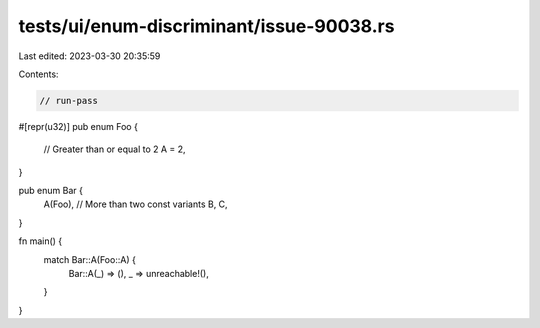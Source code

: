 tests/ui/enum-discriminant/issue-90038.rs
=========================================

Last edited: 2023-03-30 20:35:59

Contents:

.. code-block:: rs

    // run-pass

#[repr(u32)]
pub enum Foo {
    // Greater than or equal to 2
    A = 2,
}

pub enum Bar {
    A(Foo),
    // More than two const variants
    B,
    C,
}

fn main() {
    match Bar::A(Foo::A) {
        Bar::A(_) => (),
        _ => unreachable!(),
    }
}


